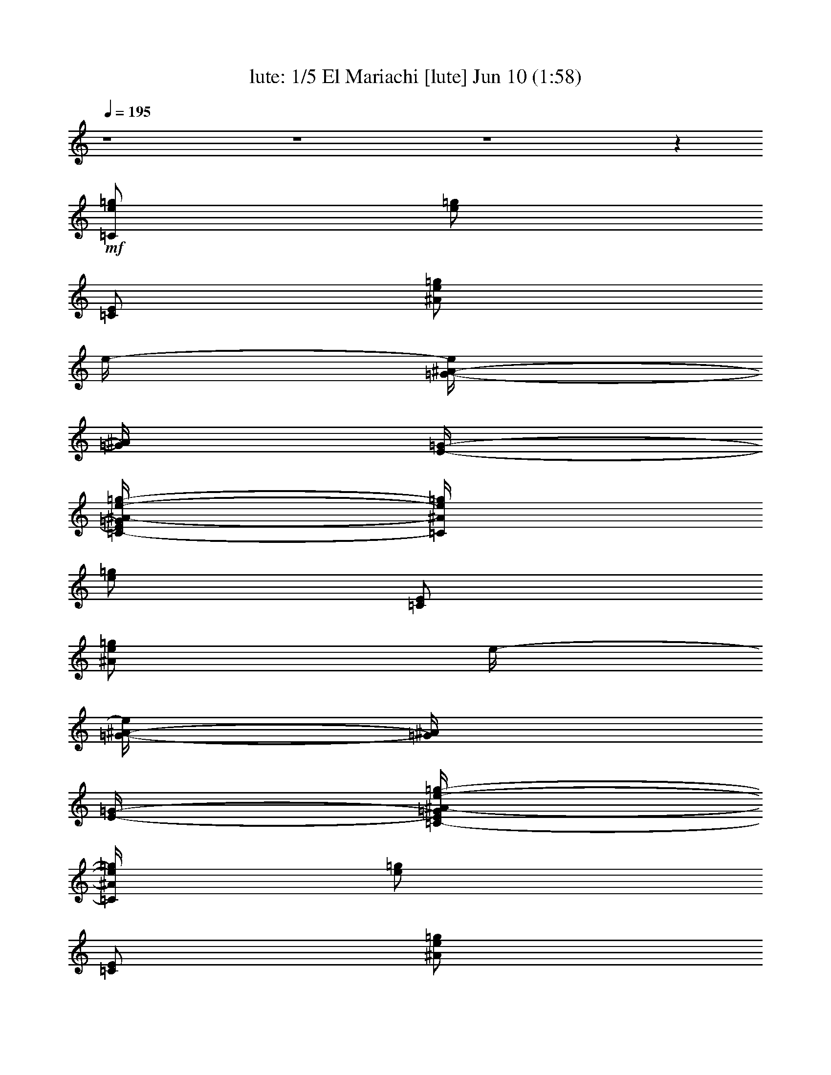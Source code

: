 %  El Mariachi
%  conversion by morganfey
%  http://fefeconv.mirar.org/?filter_user=morganfey&view=all
%  10 Jun 2:40
%  using Firefern's ABC converter
%  
%  Artist: 
%  Mood: unknown
%  
%  Playing multipart files:
%    /play <filename> <part> sync
%  example:
%  pippin does:  /play weargreen 2 sync
%  samwise does: /play weargreen 3 sync
%  pippin does:  /playstart
%  
%  If you want to play a solo piece, skip the sync and it will start without /playstart.
%  
%  
%  Recommended solo or ensemble configurations (instrument/file):
%  quintet: lute/antonio_banderas--el_rey_del_mariachi:1 - harp/antonio_banderas--el_rey_del_mariachi:2 - lute/antonio_banderas--el_rey_del_mariachi:3 - theorbo/antonio_banderas--el_rey_del_mariachi:4 - drums/antonio_banderas--el_rey_del_mariachi:5
%  

X:1
T: lute: 1/5 El Mariachi [lute] Jun 10 (1:58)
Z: Transcribed by Firefern's ABC sequencer
%  Transcribed for Lord of the Rings Online playing
%  Transpose: 0 (0 octaves)
%  Tempo factor: 100%
L: 1/4
K: C
Q: 1/4=195
z4 z4 z4 z
+mf+ [=C/2e/2=g/2]
[e/2=g/2]
[=C/2E/2]
[^A/2e/2=g/2]
e/4-
[=G/4-^A/4-e/4]
[=G/4^A/4]
[E/4-=G/4-]
[=C/4-E/4=G/4^A/4-e/4-=g/4-]
[=C/4^A/4e/4=g/4]
[e/2=g/2]
[=C/2E/2]
[^A/2e/2=g/2]
e/4-
[=G/4-^A/4-e/4]
[=G/4^A/4]
[E/4-=G/4-]
[=C/4-E/4=G/4^A/4-e/4-=g/4-]
[=C/4^A/4e/4=g/4]
[e/2=g/2]
[=C/2E/2]
[^A/2e/2=g/2]
e/4-
[=G/4-^A/4-e/4]
[=G/4^A/4]
[E/4-=G/4-]
[=C/4-E/4=G/4^A/4-e/4-=g/4-]
[=C/4^A/4e/4=g/4]
[e/2=g/2]
[=C/2E/2]
[^A/2e/2=g/2]
[=F,/2-=F/2]
=F,/4-
[=F,/4=F/4-]
[^G,/4-=F/4^G/4-=f/4-]
[^G,/4-^G/4=f/4]
[^G,/2=c/2=f/2]
[=C/2-=F/2]
[=C/2=c/2=f/2]
[=F,/2-=F/2]
=F,/4-
[=F,/4=F/4-]
[^G,/4-=F/4^G/4-=f/4-]
[^G,/4-^G/4=f/4]
[^G,/2=c/2=f/2]
[=C/2-=F/2]
[=C/2=c/2=f/2]
[=F,/2-=F/2]
=F,/4-
[=F,/4=F/4-]
[^G,/4-=F/4^G/4-=f/4-]
[^G,/4-^G/4=f/4]
[^G,/2=c/2=f/2]
[=C/2-=F/2]
[=C/2=c/2=f/2]
[=F,/2-=F/2]
=F,/4-
[=F,/4=F/4-]
[^G,/4-=F/4^G/4-=f/4-]
[^G,/4-^G/4=f/4]
[^G,/2=c/2=f/2]
[=C/2-=F/2]
[=C/2=c/2=f/2]
e/4-
[=G/4-^A/4-e/4]
[=G/4^A/4]
[E/4-=G/4-]
[=C/4-E/4=G/4^A/4-e/4-=g/4-]
[=C/4^A/4e/4=g/4]
[e/2=g/2]
[=C/2E/2]
[^A/2e/2=g/2]
e/4-
[=G/4-^A/4-e/4]
[=G/4^A/4]
[E/4-=G/4-]
[=C/4-E/4=G/4^A/4-e/4-=g/4-]
[=C/4^A/4e/4=g/4]
[e/2=g/2]
[=C/2E/2]
[^A/2e/2=g/2]
e/4-
[=G/4-^A/4-e/4]
[=G/4^A/4]
[E/4-=G/4-]
[=C/4-E/4=G/4^A/4-e/4-=g/4-]
[=C/4^A/4e/4=g/4]
[e/2=g/2]
[=C/2E/2]
[^A/2e/2=g/2]
e/4-
[=G/4-^A/4-e/4]
[=G/4^A/4]
[E/4-=G/4-]
[=C/4-E/4=G/4^A/4-e/4-=g/4-]
[=C/4^A/4e/4=g/4]
[e/2=g/2]
[=C/2E/2]
[^A/2e/2=g/2]
[=F,/2-=F/2]
=F,/4-
[=F,/4=F/4-]
[^G,/4-=F/4^G/4-=f/4-]
[^G,/4-^G/4=f/4]
[^G,/2=c/2=f/2]
[=C/2-=F/2]
[=C/2=c/2=f/2]
[=F,/2-=F/2]
=F,/4-
[=F,/4=F/4-]
[^G,/4-=F/4^G/4-=f/4-]
[^G,/4-^G/4=f/4]
[^G,/2=c/2=f/2]
[=C/2-=F/2]
[=C/2=c/2=f/2]
[=F,/2-=F/2]
=F,/4-
[=F,/4=F/4-]
[^G,/4-=F/4^G/4-=f/4-]
[^G,/4-^G/4=f/4]
[^G,/2=c/2=f/2]
[=C/2-=F/2]
[=C/2=c/2=f/2]
[=F,/2-=F/2]
=F,/4-
[=F,/4=F/4-]
[^G,/4-=F/4^G/4-=f/4-]
[^G,/4-^G/4=f/4]
[^G,/2=c/2=f/2]
[=C/2-=F/2]
[=C/2=c/2=f/2]
e/4-
[=G/4-^A/4-e/4]
[=G/4^A/4]
[E/4-=G/4-]
[=C/4-E/4=G/4^A/4-e/4-=g/4-]
[=C/4^A/4e/4=g/4]
[e/2=g/2]
[=C/2E/2]
[^A/2e/2=g/2]
e/4-
[=G/4-^A/4-e/4]
[=G/4^A/4]
[E/4-=G/4-]
[=C/4-E/4=G/4^A/4-e/4-=g/4-]
[=C/4^A/4e/4=g/4]
[e/2=g/2]
[=C/2E/2]
[^A/2e/2=g/2]
e/4-
[=G/4-^A/4-e/4]
[=G/4^A/4]
[E/4-=G/4-]
[=C/4-E/4=G/4^A/4-e/4-=g/4-]
[=C/4^A/4e/4=g/4]
[e/2=g/2]
[=C/2E/2]
[^A/2e/2=g/2]
e/4-
[=G/4-^A/4-e/4]
[=G/4^A/4]
[E/4-=G/4-]
[=C/4-E/4=G/4^A/4-e/4-=g/4-]
[=C/4^A/4e/4=g/4]
[e/2=g/2]
[=C/2E/2]
[^A/2e/2=g/2]
[=F,/2-=F/2]
=F,/4-
[=F,/4=F/4-]
[^G,/4-=F/4^G/4-=f/4-]
[^G,/4-^G/4=f/4]
[^G,/2=c/2=f/2]
[=C/2-=F/2]
[=C/2=c/2=f/2]
^A,/2-
[^A,/4-^A/4-]
[^A,/4^A/4^c/4-=f/4-]
[^c/4=f/4]
z/4
[^c/2=f/2]
^A,/4-
[^A,/4^A/4-^c/4-=f/4-]
[^A/4^c/4=f/4]
=F,3/4-
[=F,/4=F/4-^G/4-]
[=F/4^G/4=c/4-]
=c/4
z/4
[^G/2=c/2]
=F,/2
[=F/2^G/2=c/2]
=C/2
[E/4-=G/4-]
[E/4=G/4=c/4-]
[=C/4-=c/4]
=C/4
[E/2=c/2]
=C/2
[E/2=G/2=c/2]
=F,/2-
[=F,/4-=F/4-]
[=F,/4=F/4^G/4-=c/4-]
[^G/4=c/4]
z/4
[^G/2=c/2=f/2]
=F,/4-
[=F,/4^G/4-]
[=F/4-^G/4=c/4-]
[=F/4=c/4]
^A,/2-
[^A,/4-^A/4-]
[^A,/4^A/4^c/4-=f/4-]
[^c/4=f/4]
z/4
[^c/2=f/2]
^A,/4-
[^A,/4^A/4-^c/4-=f/4-]
[^A/4^c/4=f/4]
z/4
=F,/2-
[=F,/4-=F/4-^G/4-]
[=F,/4-=F/4^G/4=c/4-]
[=F,/4-=c/4]
=F,/4
[^G/2=c/2]
=F,/2
[=F/2^G/2=c/2]
=C/2
[E/4-=G/4-]
[E/4=G/4=c/4-]
[=C/4-=c/4]
=C/4
[E/2=c/2]
=C/2
[E/2=G/2=c/2]
[=F,/2-=F/2]
=F,/4-
[=F,/4=F/4-]
[^G,/4-=F/4^G/4-=f/4-]
[^G,/4-^G/4=f/4]
[^G,/2=c/2=f/2]
[=C/2-=F/2]
[=C/2=c/2=f/2]
[=F,/2-=F/2]
=F,/4-
[=F,/4=F/4-]
[^G,/4-=F/4^G/4-=f/4-]
[^G,/4-^G/4=f/4]
[^G,/2=c/2=f/2]
[=C/2-=F/2]
[=C/2=c/2=f/2]
[=F,/2-=F/2]
=F,/4-
[=F,/4=F/4-]
[^G,/4-=F/4^G/4-=f/4-]
[^G,/4-^G/4=f/4]
[^G,/2=c/2=f/2]
[=C/2-=F/2]
[=C/2=c/2=f/2]
[=F,/2-=F/2]
=F,/4-
[=F,/4=F/4-]
[^G,/4-=F/4^G/4-=f/4-]
[^G,/4-^G/4=f/4]
[^G,/2=c/2=f/2]
[=C/2-=F/2]
[=C/2=c/2=f/2]
e/4-
[=G/4-^A/4-e/4]
[=G/4^A/4]
[E/4-=G/4-]
[=C/4-E/4=G/4^A/4-e/4-=g/4-]
[=C/4^A/4e/4=g/4]
[e/2=g/2]
[=C/2E/2]
[^A/2e/2=g/2]
e/4-
[=G/4-^A/4-e/4]
[=G/4^A/4]
[E/4-=G/4-]
[=C/4-E/4=G/4^A/4-e/4-=g/4-]
[=C/4^A/4e/4=g/4]
[e/2=g/2]
[=C/2E/2]
[^A/2e/2=g/2]
e/4-
[=G/4-^A/4-e/4]
[=G/4^A/4]
[E/4-=G/4-]
[=C/4-E/4=G/4^A/4-e/4-=g/4-]
[=C/4^A/4e/4=g/4]
[e/2=g/2]
[=C/2E/2]
[^A/2e/2=g/2]
e/4-
[=G/4-^A/4-e/4]
[=G/4^A/4]
[E/4-=G/4-]
[=C/4-E/4=G/4^A/4-e/4-=g/4-]
[=C/4^A/4e/4=g/4]
[e/2=g/2]
[=C/2E/2]
[^A/2e/2=g/2]
[=F,/2-=F/2]
=F,/4-
[=F,/4=F/4-]
[^G,/4-=F/4^G/4-=f/4-]
[^G,/4-^G/4=f/4]
[^G,/2=c/2=f/2]
[=C/2-=F/2]
[=C/2=c/2=f/2]
[=F,/2-=F/2]
=F,/4-
[=F,/4=F/4-]
[^G,/4-=F/4^G/4-=f/4-]
[^G,/4-^G/4=f/4]
[^G,/2=c/2=f/2]
[=C/2-=F/2]
[=C/2=c/2=f/2]
[=F,/2-=F/2]
=F,/4-
[=F,/4=F/4-]
[^G,/4-=F/4^G/4-=f/4-]
[^G,/4-^G/4=f/4]
[^G,/2=c/2=f/2]
[=C/2-=F/2]
[=C/2=c/2=f/2]
[=F,/2-=F/2]
=F,/4-
[=F,/4=F/4-]
[^G,/4-=F/4^G/4-=f/4-]
[^G,/4-^G/4=f/4]
[^G,/2=c/2=f/2]
[=C/2-=F/2]
[=C/2=c/2=f/2]
e/4-
[=G/4-^A/4-e/4]
[=G/4^A/4]
[E/4-=G/4-]
[=C/4-E/4=G/4^A/4-e/4-=g/4-]
[=C/4^A/4e/4=g/4]
[e/2=g/2]
[=C/2E/2]
[^A/2e/2=g/2]
e/4-
[=G/4-^A/4-e/4]
[=G/4^A/4]
[E/4-=G/4-]
[=C/4-E/4=G/4^A/4-e/4-=g/4-]
[=C/4^A/4e/4=g/4]
[e/2=g/2]
[=C/2E/2]
[^A/2e/2=g/2]
e/4-
[=G/4-^A/4-e/4]
[=G/4^A/4]
[E/4-=G/4-]
[=C/4-E/4=G/4^A/4-e/4-=g/4-]
[=C/4^A/4e/4=g/4]
[e/2=g/2]
[=C/2E/2]
[^A/2e/2=g/2]
e/4-
[=G/4-^A/4-e/4]
[=G/4^A/4]
[E/4-=G/4-]
[=C/4-E/4=G/4^A/4-e/4-=g/4-]
[=C/4^A/4e/4=g/4]
[e/2=g/2]
[=C/2E/2]
[^A/2e/2=g/2]
[=F,/2-=F/2]
=F,/4-
[=F,/4=F/4-]
[^G,/4-=F/4^G/4-=f/4-]
[^G,/4-^G/4=f/4]
[^G,/2=c/2=f/2]
[=C/2-=F/2]
[=C/2=c/2=f/2]
[=F,/2-=F/2]
=F,/4-
[=F,/4=F/4-]
[^G,/4-=F/4^G/4-=f/4-]
[^G,/4-^G/4=f/4]
[^G,/2=c/2=f/2]
[=C/2-=F/2]
[=C/2=c/2=f/2]
[=F,/2-=F/2]
=F,/4-
[=F,/4=F/4-]
[^G,/4-=F/4^G/4-=f/4-]
[^G,/4-^G/4=f/4]
[^G,/2=c/2=f/2]
[=C/2-=F/2]
[=C/2=c/2=f/2]
[=F,/2-=F/2]
=F,/4-
[=F,/4=F/4-]
[^G,/4-=F/4^G/4-=f/4-]
[^G,/4-^G/4=f/4]
[^G,/2=c/2=f/2]
[=C/2-=F/2]
[=C/2=c/2=f/2]
e/4-
[=G/4-^A/4-e/4]
[=G/4^A/4]
[E/4-=G/4-]
[=C/4-E/4=G/4^A/4-e/4-=g/4-]
[=C/4^A/4e/4=g/4]
[e/2=g/2]
[=C/2E/2]
[^A/2e/2=g/2]
e/4-
[=G/4-^A/4-e/4]
[=G/4^A/4]
[E/4-=G/4-]
[=C/4-E/4=G/4^A/4-e/4-=g/4-]
[=C/4^A/4e/4=g/4]
[e/2=g/2]
[=C/2E/2]
[^A/2e/2=g/2]
e/4-
[=G/4-^A/4-e/4]
[=G/4^A/4]
[E/4-=G/4-]
[=C/4-E/4=G/4^A/4-e/4-=g/4-]
[=C/4^A/4e/4=g/4]
[e/2=g/2]
[=C/2E/2]
[^A/2e/2=g/2]
e/4-
[=G/4-^A/4-e/4]
[=G/4^A/4]
[E/4-=G/4-]
[=C/4-E/4=G/4^A/4-e/4-=g/4-]
[=C/4^A/4e/4=g/4]
[e/2=g/2]
[=C/2E/2]
[^A/2e/2=g/2]
[=F,/2-=F/2]
=F,/4-
[=F,/4=F/4-]
[^G,/4-=F/4^G/4-=f/4-]
[^G,/4-^G/4=f/4]
[^G,/2=c/2=f/2]
[=C/2-=F/2]
[=C/2=c/2=f/2]
^A,/2-
[^A,/4-^A/4-]
[^A,/4^A/4^c/4-=f/4-]
[^c/4=f/4]
z/4
[^c/2=f/2]
^A,/4-
[^A,/4^A/4-^c/4-=f/4-]
[^A/4^c/4=f/4]
=F,3/4-
[=F,/4=F/4-^G/4-]
[=F/4^G/4=c/4-]
=c/4
z/4
[^G/2=c/2]
=F,/2
[=F/2^G/2=c/2]
=C/2
[E/4-=G/4-]
[E/4=G/4=c/4-]
[=C/4-=c/4]
=C/4
[E/2=c/2]
=C/2
[E/2=G/2=c/2]
=F,/2-
[=F,/4-=F/4-]
[=F,/4=F/4^G/4-=c/4-]
[^G/4=c/4]
z/4
[^G/2=c/2=f/2]
=F,/4-
[=F,/4^G/4-]
[=F/4-^G/4=c/4-]
[=F/4=c/4]
^A,/2-
[^A,/4-^A/4-]
[^A,/4^A/4^c/4-=f/4-]
[^c/4=f/4]
z/4
[^c/2=f/2]
^A,/4-
[^A,/4^A/4-^c/4-=f/4-]
[^A/4^c/4=f/4]
z/4
=F,/2-
[=F,/4-=F/4-^G/4-]
[=F,/4-=F/4^G/4=c/4-]
[=F,/4-=c/4]
=F,/4
[^G/2=c/2]
=F,/2
[=F/2^G/2=c/2]
=C/2
[E/4-=G/4-]
[E/4=G/4=c/4-]
[=C/4-=c/4]
=C/4
[E/2=c/2]
=C/2
[E/2=G/2=c/2]
z4 z4 z4 z
[^G,/2-=f/2]
[^G,/2=c/2=f/2]
[=C/2-=F/2]
[=C/2=c/2=f/2]
[=F,/2-=F/2]
=F,/4-
[=F,/4=F/4-]
[^G,/4-=F/4^G/4-=f/4-]
[^G,/4-^G/4=f/4]
[^G,/2=c/2=f/2]
[=C/2-=F/2]
[=C/2=c/2=f/2]
e/4-
[=G/4-^A/4-e/4]
[=G/4^A/4]
[E/4-=G/4-]
[=C/4-E/4=G/4^A/4-e/4-=g/4-]
[=C/4^A/4e/4=g/4]
[e/2=g/2]
[=C/2E/2]
[^A/2e/2=g/2]
e/4-
[=G/4-^A/4-e/4]
[=G/4^A/4]
[E/4-=G/4-]
[=C/4-E/4=G/4^A/4-e/4-=g/4-]
[=C/4^A/4e/4=g/4]
[e/2=g/2]
[=C/2E/2]
[^A/2e/2=g/2]
[=F,/2-=F/2]
=F,/4-
[=F,/4=F/4-]
[^G,/4-=F/4^G/4-=f/4-]
[^G,/4-^G/4=f/4]
[^G,/2=c/2=f/2]
[=C/2-=F/2]
[=C/2=c/2=f/2]
[=F,/2-=F/2]
=F,/4-
[=F,/4=F/4-]
[^G,/4-=F/4^G/4-=f/4-]
[^G,/4-^G/4=f/4]
[^G,/2=c/2=f/2]
[=C/2-=F/2]
[=C/2=c/2=f/2]
e/4-
[=G/4-^A/4-e/4]
[=G/4^A/4]
[E/4-=G/4-]
[=C/4-E/4=G/4^A/4-e/4-=g/4-]
[=C/4^A/4e/4=g/4]
[e/2=g/2]
[=C/2E/2]
[^A/2e/2=g/2]
e/4-
[=G/4-^A/4-e/4]
[=G/4^A/4]
[E/4-=G/4-]
[=C/4-E/4=G/4^A/4-e/4-=g/4-]
[=C/4^A/4e/4=g/4]
[e/2=g/2]
[=C/2E/2]
[^A/2e/2=g/2]
[=F,/2-=F/2]
=F,/4-
[=F,/4=F/4-]
[^G,/4-=F/4^G/4-=f/4-]
[^G,/4-^G/4=f/4]
[^G,/2=c/2=f/2]
[=C/2-=F/2]
[=C/2=c/2=f/2]
[=F,/2-=F/2]
=F,/4-
[=F,/4=F/4-]
[^G,/4-=F/4^G/4-=f/4-]
[^G,/4-^G/4=f/4]
[^G,/2=c/2=f/2]
[=C/2-=F/2]
[=C/2=c/2=f/2]
e/4-
[=G/4-^A/4-e/4]
[=G/4^A/4]
[E/4-=G/4-]
[=C/4-E/4=G/4^A/4-e/4-=g/4-]
[=C/4^A/4e/4=g/4]
[e/2=g/2]
[=C/2E/2]
[^A/2e/2=g/2]
e/4-
[=G/4-^A/4-e/4]
[=G/4^A/4]
[E/4-=G/4-]
[=C/4-E/4=G/4^A/4-e/4-=g/4-]
[=C/4^A/4e/4=g/4]
[e/2=g/2]
[=C/2E/2]
[^A/2e/2=g/2]
[=F,/2-=F/2]
=F,/4-
[=F,/4=F/4-]
[^G,/4-=F/4^G/4-=f/4-]
[^G,/4-^G/4=f/4]
[^G,/2=c/2=f/2]
[=C/2-=F/2]
[=C/2=c/2=f/2]
[=F,/2-=F/2]
=F,/4-
[=F,/4=F/4-]
[^G,/4-=F/4^G/4-=f/4-]
[^G,/4-^G/4=f/4]
[^G,/2=c/2=f/2]
[=C/2-=F/2]
[=C/2=c/2=f/2]
e/4-
[=G/4-^A/4-e/4]
[=G/4^A/4]
[E/4-=G/4-]
[=C/4-E/4=G/4^A/4-e/4-=g/4-]
[=C/4^A/4e/4=g/4]
[e/2=g/2]
[=C/2E/2]
[^A/2e/2=g/2]
e/4-
[=G/4-^A/4-e/4]
[=G/4^A/4]
[E/4-=G/4-]
[=C/4-E/4=G/4^A/4-e/4-=g/4-]
[=C/4^A/4e/4=g/4]
[e/2=g/2]
[=C/2E/2]
[^A/2e/2=g/2]
[=F,/2-=F/2]
=F,/4-
[=F,/4=F/4-]
[^G,/4-=F/4^G/4-=f/4-]
[^G,/4-^G/4=f/4]
[^G,/2=c/2=f/2]
[=C/2-=F/2]
[=C/2=c/2=f/2]
[=F,/2-=F/2]
=F,/4-
[=F,/4=F/4-]
[^G,/4-=F/4^G/4-=f/4-]
[^G,/4-^G/4=f/4]
[^G,/2=c/2=f/2]
[=C/2-=F/2]
[=C/2=c/2=f/2]
e/4-
[=G/4-^A/4-e/4]
[=G/4^A/4]
[E/4-=G/4-]
[=C/4-E/4=G/4^A/4-e/4-=g/4-]
[=C/4^A/4e/4=g/4]
[e/2=g/2]
[=C/2E/2]
[^A/2e/2=g/2]
e/4-
[=G/4-^A/4-e/4]
[=G/4^A/4]
[E/4-=G/4-]
[=C/4-E/4=G/4^A/4-e/4-=g/4-]
[=C/4^A/4e/4=g/4]
[e/2=g/2]
[=C/2E/2]
[^A/2e/2=g/2]
z4 z4 z4 z4 z4 z4 z4
[^G,/2-=f/2]
[^G,/2=c/2=f/2]
[=C/2-=F/2]
[=C/2=c/2=f/2]
[=F,/2-=F/2]
=F,/4-
[=F,/4=F/4-]
[^G,/4-=F/4^G/4-=f/4-]
[^G,/4-^G/4=f/4]
[^G,/2=c/2=f/2]
[=C/2-=F/2]
[=C/2=c/2=f/2]
[=F,/2-=F/2]
=F,/4-
[=F,/4=F/4-]
[^G,/4-=F/4^G/4-=f/4-]
[^G,/4-^G/4=f/4]
[^G,/2=c/2=f/2]
[=C/2-=F/2]
[=C/2=c/2=f/2]
[=F,/2-=F/2]
=F,/4-
[=F,/4=F/4-]
[^G,/4-=F/4^G/4-=f/4-]
[^G,/4-^G/4=f/4]
[^G,/2=c/2=f/2]
[=C/2-=F/2]
[=C/2=c/2=f/2]
e/4-
[=G/4-^A/4-e/4]
[=G/4^A/4]
[E/4-=G/4-]
[=C/4-E/4=G/4^A/4-e/4-=g/4-]
[=C/4^A/4e/4=g/4]
[e/2=g/2]
[=C/2E/2]
[^A/2e/2=g/2]
e/4-
[=G/4-^A/4-e/4]
[=G/4^A/4]
[E/4-=G/4-]
[=C/4-E/4=G/4^A/4-e/4-=g/4-]
[=C/4^A/4e/4=g/4]
[e/2=g/2]
[=C/2E/2]
[^A/2e/2=g/2]
e/4-
[=G/4-^A/4-e/4]
[=G/4^A/4]
[E/4-=G/4-]
[=C/4-E/4=G/4^A/4-e/4-=g/4-]
[=C/4^A/4e/4=g/4]
[e/2=g/2]
[=C/2E/2]
[^A/2e/2=g/2]
e/4-
[=G/4-^A/4-e/4]
[=G/4^A/4]
[E/4-=G/4-]
[=C/4-E/4=G/4^A/4-e/4-=g/4-]
[=C/4^A/4e/4=g/4]
[e/2=g/2]
[=C/2E/2]
[^A/2e/2=g/2]
[=F,/2-=F/2]
=F,/4-
[=F,/4=F/4-]
[^G,/4-=F/4^G/4-=f/4-]
[^G,/4-^G/4=f/4]
[^G,/2=c/2=f/2]
[=C/2-=F/2]
[=C/2=c/2=f/2]
^A,/2-
[^A,/4-^A/4-]
[^A,/4^A/4^c/4-=f/4-]
[^c/4=f/4]
z/4
[^c/2=f/2]
^A,/4-
[^A,/4^A/4-^c/4-=f/4-]
[^A/4^c/4=f/4]
=F,3/4-
[=F,/4=F/4-^G/4-]
[=F/4^G/4=c/4-]
=c/4
z/4
[^G/2=c/2]
=F,/2
[=F/2^G/2=c/2]
=C/2
[E/4-=G/4-]
[E/4=G/4=c/4-]
[=C/4-=c/4]
=C/4
[E/2=c/2]
=C/2
[E/2=G/2=c/2]
=F,/2-
[=F,/4-=F/4-]
[=F,/4=F/4^G/4-=c/4-]
[^G/4=c/4]
z/4
[^G/2=c/2=f/2]
=F,/4-
[=F,/4^G/4-]
[=F/4-^G/4=c/4-]
[=F/4=c/4]
^A,/2-
[^A,/4-^A/4-]
[^A,/4^A/4^c/4-=f/4-]
[^c/4=f/4]
z/4
[^c/2=f/2]
^A,/4-
[^A,/4^A/4-^c/4-=f/4-]
[^A/4^c/4=f/4]
=F,3/4-
[=F,/4=F/4-^G/4-]
[=F/4^G/4=c/4-]
=c/4
z/4
[^G/2=c/2]
=F,/2
[=F/2^G/2=c/2]
=C/2
[E/4-=G/4-]
[E/4=G/4=c/4-]
[=C/4-=c/4]
=C/4
[E/2=c/2]
=C/2
[E/2=G/2=c/2]
=F,/2-
[=F,/4-=F/4-]
[=F,/4=F/4^G/4-=c/4-]
[^G/4=c/4]
z/4
[^G/2=c/2=f/2]
=F,/4-
[=F,/4^G/4-]
[=F/4-^G/4=c/4-]
[=F/4=c/4]
^A,/2-
[^A,/4-^A/4-]
[^A,/4^A/4^c/4-=f/4-]
[^c/4=f/4]
z/4
[^c/2=f/2]
^A,/4-
[^A,/4^A/4-^c/4-=f/4-]
[^A/4^c/4=f/4]
=F,3/4-
[=F,/4=F/4-^G/4-]
[=F/4^G/4=c/4-]
=c/4
z/4
[^G/2=c/2]
=F,/2
[=F/2^G/2=c/2]
=C/2
[E/4-=G/4-]
[E/4=G/4=c/4-]
[=C/4-=c/4]
=C/4
[E/2=c/2]
=C/2
[E/2=G/2=c/2]
=F,/2-
[=F,/4-=F/4-]
[=F,/4=F/4^G/4-=c/4-]
[^G/4=c/4]
z/4
[^G/2=c/2=f/2]
=F,/4-
[=F,/4^G/4-]
[=F/4-^G/4=c/4-]
[=F/4=c/4]
^A,/2-
[^A,/4-^A/4-]
[^A,/4^A/4^c/4-=f/4-]
[^c/4=f/4]
z/4
[^c/2=f/2]
^A,/4-
[^A,/4^A/4-^c/4-=f/4-]
[^A/4^c/4=f/4]
z/4
=F,/2-
[=F,/4-=F/4-^G/4-]
[=F,/4-=F/4^G/4=c/4-]
[=F,/4-=c/4]
=F,/4
[^G/2=c/2]
=F,/2
[=F/2^G/2=c/2]
=C/2
[E/4-=G/4-]
[E/4=G/4=c/4-]
[=C/4-=c/4]
=C/4
[E/2=c/2]
=C/2
[E/2=G/2=c/2]
[=F,/2-=F/2]
=F,/4-
[=F,/4=F/4-]
[^G,/4-=F/4^G/4-=f/4-]
[^G,/4-^G/4=f/4]
[^G,/2=c/2=f/2]
[=C/2-=F/2]
[=C/2=c/2=f/2]
[=F,/2-=F/2]
=F,/4-
[=F,/4=F/4-]
[^G,/4-=F/4^G/4-=f/4-]
[^G,/4-^G/4=f/4]
[^G,/2=c/2=f/2]
[=C/2-=F/2]
[=C/2=c/2=f/2]
[=F,/2-=F/2]
=F,/4-
[=F,/4=F/4-]
[^G,/4-=F/4^G/4-=f/4-]
[^G,/4-^G/4=f/4]
[^G,/2=c/2=f/2]
[=C/2-=F/2]
[=C/2=c/2=f/2]
[=F,/2-=F/2]
=F,/4-
[=F,/4=F/4-]
[^G,/4-=F/4^G/4-=f/4-]
[^G,/4-^G/4=f/4]
[^G,/2=c/2=f/2]
[=C/2-=F/2]
[=C/2=c/2=f/2]
[=F,/2-=F/2]
=F,/4-
[=F,/4=F/4-]
[^G,/4-=F/4^G/4-=f/4-]
[^G,/4-^G/4=f/4]
[^G,/2=c/2=f/2]
[=C/2-=F/2]
[=C/2=c/2=f/2]
[=F,/2-=F/2]
=F,/4-
[=F,/4=F/4-]
[^G,/4-=F/4^G/4-=f/4-]
[^G,/4-^G/4=f/4]
[^G,/2=c/2=f/2]
[=C/2-=F/2]
[=C/2=c/2=f/2]


X:2
T: harp: 2/5 El Mariachi [harp] Jun 10 (1:58)
Z: Transcribed by Firefern's ABC sequencer
%  Transcribed for Lord of the Rings Online playing
%  Transpose: 0 (0 octaves)
%  Tempo factor: 100%
L: 1/4
K: C
Q: 1/4=195
z3/2
+ff+ =C/2
=F/4
z/4
^G/4
z/4
[^G/4=c/4]
z/4
[^G/4=c/4]
z3/4
[^G/4=c/4]
z3/4
[^G/4=c/4]
z/4
[^A/4^c/4]
z/4
[^G/2=c/2]
z/2
[^G/4=c/4-]
=c/4
z/2
[=F/4-^G/4]
=F/4
[^A/4^c/4]
z/4
[^G/4-=c/4]
^G/4
z/2
[^G/2=c/2]
z/2
[=F/2^G/2]
[=G5/4^A5/4-]
^A/4
=C/2
E/2
=G/4
z/4
[E/4=G/4^A/4]
z/4
[E/4=G/4^A/4]
z3/4
[E/4=G/4^A/4]
z/4
[E/4=G/4-^A/4]
=G/4
z/2
[E/4=G/4=c/4]
z/4
[E/4=G/4^A/4-]
^A/4
z/2
[E/4=G/4^A/4]
z/4
[E/4=G/4^A/4]
z3/4
[E/4=G/4=c/4]
z/4
[E/4=G/4-^A/4-]
[=G/4^A/4]
z/2
[E/2=G/2^A/2]
z/2
[E/2=G/2]
[=F5/2^G5/2-]
^G/4
z4 z4 z4 z4 z4 z4 z4 z4 z4 z4 z4 z4 z4 z4 z4 z4 z4 z11/4
=C/2
=F/4
z/4
^G/4
z/4
[^G/4=c/4]
z/4
[^G/4=c/4]
z3/4
[^G/4=c/4]
z3/4
[^G/4=c/4]
z/4
[^A/4^c/4]
z/4
[^G/2=c/2]
z/2
[^G/4=c/4-]
=c/4
z/2
[=F/4-^G/4]
=F/4
[^A/4^c/4]
z/4
[^G/4-=c/4]
^G/4
z/2
[^G/2=c/2]
z/2
[=F/2^G/2]
[=G5/4^A5/4-]
^A/4
=C/2
E/2
=G/4
z/4
[E/4=G/4^A/4]
z/4
[E/4=G/4^A/4]
z3/4
[E/4=G/4^A/4]
z/4
[E/4=G/4-^A/4]
=G/4
z/2
[E/4=G/4=c/4]
z/4
[E/4=G/4^A/4-]
^A/4
z/2
[E/4=G/4^A/4]
z/4
[E/4=G/4^A/4]
z3/4
[E/4=G/4=c/4]
z/4
[E/4=G/4-^A/4-]
[=G/4^A/4]
z/2
[E/2=G/2^A/2]
z/2
[E/2=G/2]
[=F5/2^G5/2-]
^G/4
z4 z4 z4 z4 z4 z4 z4 z4 z4 z4 z4 z4 z4 z4 z4 z4 z4 z9/4
=c/2
z/2
^G/2
=c/2
=f/2
=c/2
^G/2
=c/2
=C/2
=c/2
e/2
=c/2
=G/2
=c/2
=C/2
=c/2
e/2
=c/2
=G/2
=c/2
=F/2
=c/2
=f/2
=c/2
^G/2
=c/2
=F/2
=c/2
=f/2
=c/2
^G/2
=c/2
=C/2
=c/2
e/2
=c/2
=G/2
=c/2
=C3/4
z/4
e/4
z3/4
=c3/4
z3/4
=F-
[=F/4=f/4]
z5/4
=c
=f/4
z3/4
=c3/4
z/4
=f/4
z3/4
=c/4
z/4
=f/4
z/4
^d/4
z/4
=c/4
z/4
^d/4
z/4
^c/4
z/4
^A/4
z/4
^c/4
z/4
=c/4
z/4
^G/4
z/4
=c/4
z/4
^A/4
z/4
=G/4
z/4
^A/4
z/4
^G/4
z/4
=F/4
z/4
^G/4
z/4
=G/4
z/4
E/4
z/4
=G/4
z/4
=F/4
z/4
=C/4
z/4
=F/4
z/4
E/4
z/4
=C/4
z/4
+f+ =F/4
^G/4
=G/4
=F/4
E/4
=C/4
^G,/4
=G,/4
=F,/4
E,/4
=F,/4
=G,/4
^G,/4
^A,/4
=C/4
=F/4
=C/4
^G,/4
=C/4
^G,/4
=G,/4
=F,/4
=C,15/4
z/4
+ff+ =C/2
z/2
=C/2
z/2
E/4
z/4
=F/2
z/2
=G2
z/2
=C/4
z3/4
=C3/4
z/4
=F/4
z/4
=G/4
z3/4
^G5/2
=C/2
z/2
=C/2
z/2
E/4
z/4
=F/2
z/2
=G/2-
[=C/2=G/2-]
=G/2-
[=G/4-^G/4=c/4]
=G/4
[=G/4^A/4]
z3/4
[=F/4^G/4]
z3/4
[E/4=G/4]
z/4
[=C11/4=F11/4]


X:3
T: lute: 3/5 El Mariachi [clarinet] Jun 10 (1:58)
Z: Transcribed by Firefern's ABC sequencer
%  Transcribed for Lord of the Rings Online playing
%  Transpose: 0 (0 octaves)
%  Tempo factor: 100%
L: 1/4
K: C
Q: 1/4=195
z4 z4 z4 z4 z4 z4 z2
+fff+ =F/2
^G/4
z/4
=c/4
z/4
=c/2
z/2
=c/4
z/4
=c/2
z/2
^c/4
z/4
=c/2
z/2
=c/2
z/2
^G/4
z/4
^c/2
z/4
=c/4
z/2
=c/2
z/2
^G/2
^A
z
E/2-
[E/4=G/4-]
=G/4
^A/4
z/4
^A/4
z3/4
^A/4
z/4
^A/2
z/2
=c/4
z/4
^A/2
z/2
^A/4
z3/4
=G/4
z/4
=c/4
z/4
^A/4
z3/4
^A/2
z/4
=G/4
z/4
^G7/4
z/2
=F/4
z/4
^G/4
z/4
=c/4
z/4
=c/4
z/2
=c/4
z/2
=c/2
z/2
^c/4
z/4
=c/4
z3/4
=c/2
z/2
^G/4
z/4
^c/4
z/4
=c/4
z3/4
=c/2
z/4
^G/4
z/2
^A3/4
z5/4
E/2
=G/4
z/4
^A/4
z/4
^A/4
z/2
^A/2
z/4
^A/2
z/4
=c/2
z/4
^A/4
z/2
^A/2
z/2
=G/2
=c/2
z/4
^A/4
z3/4
^A/4
z/2
=G/4
z/2
^G7/4
z5/4
=f
=g3/4
=f/2
z/2
=f
z/4
=c/2
z3/2
^A3/4
z/4
^G3/4
=G3/4
z/2
=F3/2
z5/4
=f
z/4
=g3/4
z/4
=f/2
z/4
=f
z/4
=c/2
z3/4
=c/2
z/4
^A3/4
z/4
^G3/4
z/4
=G3/4
z/4
=F5/4
z4 z4 z4 z4 z4 z4 z3/4
=F/2
^G/4
z/4
=c/4
z/4
=c/2
z/2
=c/4
z/4
=c/2
z/4
^c/2
z/4
=c/4
z3/4
=c/2
z/4
^G/4
z/2
^c/4
z/4
=c/4
z3/4
=c/2
z/2
^G/4
z/4
^A5/4
z3/4
E/2
=G/4
z/4
^A/4
z/4
^A/4
z3/4
^A/4
z/4
^A/4
z3/4
=c/4
z/4
^A/4
z3/4
^A/2
z/2
=G/4
z/4
=c/4
z/4
^A/4
z3/4
^A/4
z/2
=G/4
z/4
^G3/2
z3/4
=F/4
z/4
^G/4
z/4
=c/4
z/4
=c/4
z3/4
=c/4
z/4
=c/2
z/2
^c/4
z/4
=c/4
z3/4
=c/2
z/4
^G/2
z/4
^c/4
z/4
=c/4
z3/4
=c/2
z/2
^G/4
z/4
^A5/4
z3/4
E/2
=G/4
z/4
^A/4
z/4
^A/2
z/2
^A/4
z/4
^A/2
z/4
=c/2
z/4
^A/4
z3/4
^A/2
z/4
=G/2
z/4
=c/4
z/4
^A/4
z3/4
^A/2
z/4
=G/4
z/4
^G2
z5/4
=f3/4
z/4
=g3/4
=f3/4
z/4
=f
=c
z
^A3/4
z/2
^G/2
z/4
=G/2
z/2
=F5/4
z7/4
=f3/4
z/4
=g3/4
z/4
=f3/4
z/2
=f/2
z/2
=c3/4
z/4
=c/2
z/4
^A
z/4
^G3/4
z/4
=G/2
z/4
=F5/4
z4 z4 z4 z4 z4 z4 z4 z4 z4 z4 z4 z4 z4 z4 z4 z4 z4 z4 z4
=F/4
z/4
^G/4
z/4
=c/4
z/4
=c/4
z/2
=c/4
z/2
=c/4
z/2
^c/2
z/4
=c/4
z3/4
=c/2
z/4
=F/4
z/2
^c/2
=c/2
z/2
=c/2
z/2
^G/4
z/4
^A3/2
z/2
E/2
=G/4
z/4
^A/4
z/4
^A/2
z/2
^A/4
z/4
^A/2
z/2
=c/4
z/4
^A/4
z3/4
^A/2
z/4
=G/4
z/2
=c/4
z/4
^A/4
z3/4
^A/2
z/4
=G/4
z/2
^G5/4
z3/4
=F/4
z/4
^G/4
z/4
=c/4
z/4
=c/2
z/2
=c/2
z/4
=c/2
z/4
^c/4
z/4
=c/4
z3/4
=c/2
z/4
=F/4
z/4
^c/2
z/4
=c/2
z/2
=c/2
z/2
^G/4
z/4
^A5/4
z3/4
E/2
=G/4
z/4
^A/4
z/4
^A/4
z/2
^A/4
z/2
^A/2
z/2
=c/2
^A/2
z/2
^A/2
z/4
=G/4
z/2
=c/2
^A/4
z/2
^A3/4
z/4
=G/2
z/4
^G2
z
=f3/4
z/4
=g3/4
=f3/4
z/4
=f
=c5/4
z3/4
^A
^G3/4
z/4
=G3/4
z/4
=F5/4
z7/4
=f3/4
z/4
=g
=f/2
z/2
=f3/4
z/4
=c
z/4
^A/2
z/2
^A3/4
z/4
^G3/4
=G
=F3/2
z3/2
=f
z/4
=g3/4
=f3/4
z/4
=f3/4
z/4
=c
z5/4
^A3/4
z/4
^G3/4
=G3/4
z/4
=F5/4
z2
=f3/4
z/4
=g3/4
z/4
=f/2
z/4
=f3/4
z/2
=c/2
z/4
=c3/4
z/4
e3/4
z/2
e3/4
z/4
e3/4
z/4
=f16
=f2


X:4
T: theorbo: 4/5 El Mariachi [theorbo] Jun 10 (1:58)
Z: Transcribed by Firefern's ABC sequencer
%  Transcribed for Lord of the Rings Online playing
%  Transpose: 0 (0 octaves)
%  Tempo factor: 100%
L: 1/4
K: C
Q: 1/4=195
z4 z4 z4 z
+f+ =C
=C
z
=C
=C
z
=C
=C
z
=C
=C
=F,
^G,
=C
=F,
^G,
=C
=F,
^G,
=C
=F,
^G,
=C
z
=C
=C
z
=C
=C
z
=C
=C
z
=C
=C
=F,
^G,
=C
=F,
^G,
=C
=F,
^G,
=C
=F,
^G,
=C
z
=C
=C
z
=C
=C
z
=C
=C
z
=C
=C
=F,
^G,
=C
z
^A,
=F
z
=F,
=C
z
=C
=C
=F,
^G,
=C
z
^A,
^A,
z
=F,
=F,
z
=C
=C
z
=F,
=F,
z
=F,
=F,
=F,
^G,
=C
=F,
^G,
=C
z
=C
=C
z
=C
=C
z
=C
=C
z
=C
=C
=F,
^G,
=C
=F,
^G,
=C
=F,
^G,
=C
=F,
^G,
=C
z
=C
=C
z
=C
=C
z
=C
=C
z
=C
=G
=F,
^G,
=C
=F,
^G,
=C
=F,
^G,
=C
=F,
^G,
=C
z
=C
=C
z
=C
=C
z
=C
=C
z
=C
=G
=F,
^G,
=C
z
^A,
^A,
z
=F,
=F,
z
=C
=C
z
=F,
=F,
z
^A,
^A,
z
=F,
=F,
z
=C
=C
=F,12
z
=F,
=F,
z
=F,
=F,
z
=C
=C
z
=C
=C
z
=F,
=F,
z
=F,
=F,
z
=C
=C
z
=C
=C
z
=F,
=F,
z
=F,
=F,
z
=C
=C
z
=C
=C
z
=F,
=F,
z
=F,
=F,
z
=C
=C
z
=C
=C
z
=F,
=F,
z
=F,
=F,
z
=C
=C
z
=C
=C
=F,3
z4 z4 z4 z4 z4 z4 z
=F,
=F,
=F,
^G,
=C
=F,
^G,
=C
=F,
^G,
=C
=C
E
=G
=C
E
=G
=C
E
=G
=C
E
=G
=F,
^G,
=C
z
^A,
^A,
z
=F,
=F,
z
=C
=C
z
=F,
=F,
z
^A,
^A,
z
=F,
=F,
z
=C
=C
z
=F,
=F,
z
^A,
^A,
z
=F,
=F,
z
=C
=C
z
=F,
=F,
z
^A,
^A,
z
=F,
=F,
z
=C
=C
=F,
^G,
=C
=F,
^G,
=C
=F,
^G,
=C
=F,
^G,
=C
=F,
^G,
=C
=F,
^G,
=C
=F,


X:5
T: drums: 5/5 El Mariachi [drums] Jun 10 (1:58)
Z: Transcribed by Firefern's ABC sequencer
%  Transcribed for Lord of the Rings Online playing
%  Transpose: 0 (0 octaves)
%  Tempo factor: 100%
L: 1/4
K: C
Q: 1/4=195
z4 z4 z4 z
+ff+ [^c/4^c/4^A/4B/4=A/4]
z/4
+mf+ =D,/4
z/4
+ff+ [^c/4^c/4B/4=A/4]
z3/4
+mf+ [^c/4B/4=D,/4]
z3/4
+ff+ [^c/4^A/4B/4]
z/4
+mf+ [^c/4=D,/4]
z/4
+ff+ [^c/4B/4]
z3/4
+mf+ [^c/4B/4=D,/4]
z3/4
+ff+ [^c/4^A/4B/4]
z/4
+mf+ [^c/4=D,/4]
z/4
+ff+ [^c/4B/4]
z3/4
+mf+ [^c/4B/4=D,/4]
z3/4
+ff+ [^c/4^A/4B/4]
z/4
+mf+ [^c/4=D,/4]
z/4
+ff+ [^c/4B/4]
z3/4
+mf+ [^c/4B/4=D,/4]
z3/4
+ff+ [^c/4^A/4B/4]
z/4
+mf+ [^c/4=D,/4]
z/4
+ff+ [^c/4B/4]
z3/4
+f+ [^c/4B/4=A/4=D,/4]
z3/4
+ff+ [^c/4^A/4B/4]
z/4
+mf+ [^c/4=D,/4]
z/4
+ff+ [^c/4B/4]
z3/4
+mf+ [^c/4B/4=D,/4]
z3/4
+ff+ [^c/4^A/4B/4]
z/4
+mf+ [^c/4=D,/4]
z/4
+ff+ [^c/4B/4]
z3/4
+mf+ [^c/4B/4=D,/4]
z3/4
+ff+ [^c/4^A/4B/4]
z/4
+mf+ [^c/4=D,/4]
z/4
+ff+ [^c/4B/4]
z3/4
+mf+ [^c/4B/4=D,/4]
z3/4
+ff+ [^c/4^A/4B/4]
z/4
+mf+ [^c/4=D,/4]
z/4
+ff+ [^c/4B/4]
z3/4
+mf+ [^c/4B/4=D,/4]
z3/4
+ff+ [^c/4^A/4B/4]
z/4
+mf+ [^c/4=D,/4]
z/4
+ff+ [^c/4B/4]
z3/4
+mf+ [^c/4B/4=D,/4]
z3/4
+ff+ [^c/4^A/4B/4]
z/4
+mf+ [^c/4=D,/4]
z/4
+ff+ [^c/4B/4]
z3/4
+mf+ [^c/4B/4=D,/4]
z3/4
+ff+ [^c/4^A/4B/4]
z/4
+mf+ [^c/4=D,/4]
z/4
+ff+ [^c/4B/4]
z3/4
+mf+ [^c/4B/4=D,/4]
z3/4
+ff+ [^c/4^A/4B/4]
z/4
+mf+ [^c/4=D,/4]
z/4
+ff+ [^c/4B/4]
z3/4
+mf+ [^c/4B/4=D,/4]
z3/4
+ff+ [^c/4^A/4B/4]
z/4
+mf+ [^c/4=D,/4]
z/4
+ff+ [^c/4B/4]
z3/4
+mf+ [^c/4B/4=D,/4]
z3/4
+ff+ [^c/4^A/4B/4]
z/4
+mf+ [^c/4=D,/4]
z/4
+ff+ [^c/4B/4]
z3/4
+mf+ [^c/4B/4=D,/4]
z3/4
+ff+ [^c/4^A/4B/4]
z/4
+mf+ [^c/4=D,/4]
z/4
+ff+ [^c/4B/4]
z3/4
+mf+ [^c/4B/4=D,/4]
z3/4
+ff+ [^c/4^A/4B/4=G,/4]
z/4
+mf+ [^c/4=D,/4]
z/4
+ff+ [^c/4B/4]
z/4
=G,/4
z/4
+mf+ [^c/4B/4=D,/4]
z3/4
+ff+ [^c/4^A/4B/4]
z/4
+mf+ [^c/4=D,/4]
z/4
+ff+ [^c/4B/4]
z3/4
+mf+ [^c/4B/4=D,/4]
z3/4
+ff+ [^c/4^A/4B/4]
z/4
+mf+ [^c/4=D,/4]
z/4
+ff+ [^c/4B/4]
z3/4
+mf+ [^c/4B/4=D,/4]
z3/4
+ff+ [^c/4^A/4B/4]
z/4
+mf+ [^c/4=D,/4]
z/4
+ff+ [^c/4B/4]
z3/4
+mf+ [^c/4B/4=D,/4]
z3/4
+ff+ [^c/4^A/4B/4]
z/4
+mf+ [^c/4=D,/4]
z/4
+ff+ [^c/4B/4]
z3/4
[^c/4B/4=A/4=D,/4]
z3/4
[^c/4^A/4B/4]
z/4
+mf+ [^c/4=D,/4]
z/4
+ff+ [^c/4B/4]
z3/4
+mf+ [^c/4B/4=D,/4]
z3/4
+ff+ [^c/4^A/4B/4]
z/4
+mf+ [^c/4=D,/4]
z/4
+ff+ [^c/4B/4]
z3/4
+mf+ [^c/4B/4=D,/4]
z3/4
+ff+ [^c/4^A/4B/4]
z/4
+mf+ [^c/4=D,/4]
z/4
+ff+ [^c/4B/4]
z3/4
+mf+ [^c/4B/4=D,/4]
z3/4
+ff+ [^c/4^A/4B/4]
z/4
+mf+ [^c/4=D,/4]
z/4
+ff+ [^c/4B/4]
z3/4
+mf+ [^c/4B/4=D,/4]
z3/4
+ff+ [^c/4^A/4B/4]
z/4
+mf+ [^c/4=D,/4]
z/4
+ff+ [^c/4B/4]
z3/4
+mf+ [^c/4B/4=D,/4]
z3/4
+ff+ [^c/4^A/4B/4]
z/4
+mf+ [^c/4=D,/4]
z/4
+ff+ [^c/4B/4]
z3/4
+mf+ [^c/4B/4=D,/4]
z3/4
+ff+ [^c/4^A/4B/4]
z/4
+mf+ [^c/4=D,/4]
z/4
+ff+ [^c/4B/4]
z3/4
[^c/4B/4=A/4=D,/4]
z3/4
[^c/4^A/4B/4]
z/4
+mf+ [^c/4=D,/4]
z/4
+ff+ [^c/4B/4]
z3/4
+mf+ [^c/4B/4=D,/4]
z3/4
+ff+ [^c/4^A/4B/4]
z/4
+mf+ [^c/4=D,/4]
z/4
+ff+ [^c/4B/4]
z3/4
+mf+ [^c/4B/4=D,/4]
z3/4
+ff+ [^c/4^A/4B/4]
z/4
+mf+ [^c/4=D,/4]
z/4
+ff+ [^c/4B/4]
z3/4
+mf+ [^c/4B/4=D,/4]
z3/4
+ff+ [^c/4^A/4B/4]
z/4
+mf+ [^c/4=D,/4]
z/4
+ff+ [^c/4B/4]
z3/4
+mf+ [^c/4B/4=D,/4]
z3/4
+ff+ [^c/4^A/4B/4]
z/4
+mf+ [^c/4=D,/4]
z/4
+ff+ [^c/4B/4]
z3/4
+mf+ [^c/4B/4=D,/4]
z3/4
+ff+ [^c/4^A/4B/4]
z/4
+mf+ [^c/4=D,/4]
z/4
+ff+ [^c/4B/4]
z3/4
+mf+ [^c/4B/4=D,/4]
z3/4
+ff+ [^c/4^A/4B/4]
z/4
+mf+ [^c/4=D,/4]
z/4
+ff+ [^c/4B/4]
z3/4
+mf+ [^c/4B/4=D,/4]
z3/4
+ff+ [^c/4^A/4B/4]
z/4
+mf+ [^c/4=D,/4]
z/4
+ff+ [^c/4B/4]
z3/4
+mf+ [^c/4B/4=D,/4]
z3/4
+ff+ [^c/4^A/4B/4]
z/4
+mf+ [^c/4=D,/4]
z/4
+ff+ [^c/4B/4]
z3/4
[^c/4B/4=A/4=D,/4]
z3/4
[^c/4^A/4B/4]
z/4
+mf+ [^c/4=D,/4]
z/4
+ff+ [^c/4B/4]
z3/4
+mf+ [^c/4B/4=D,/4]
z3/4
+ff+ [^c/4^A/4B/4]
z/4
+mf+ [^c/4=D,/4]
z/4
+ff+ [^c/4B/4]
z3/4
+mf+ [^c/4B/4=D,/4]
z3/4
+ff+ [^c/4^A/4B/4]
z/4
+mf+ [^c/4=D,/4]
z/4
+ff+ [^c/4B/4]
z3/4
+mf+ [^c/4B/4=D,/4]
z3/4
+ff+ [^c/4^A/4B/4]
z/4
+mf+ [^c/4=D,/4]
z/4
+ff+ [^c/4B/4]
z3/4
+mf+ [^c/4B/4=D,/4]
z3/4
+ff+ [^c/4^A/4B/4]
z/4
+mf+ [^c/4=D,/4]
z/4
+ff+ [^c/4B/4]
z3/4
+mf+ [^c/4B/4=D,/4]
z3/4
+ff+ [^c/4^A/4B/4]
z/4
+mf+ [^c/4=D,/4]
z/4
+ff+ [^c/4B/4]
z3/4
+mf+ [^c/4B/4=D,/4]
z3/4
+ff+ [^c/4^A/4B/4]
z/4
+mf+ [^c/4=D,/4]
z/4
+ff+ [^c/4B/4]
z3/4
+mf+ [^c/4B/4=D,/4]
z3/4
+ff+ [^c/4^A/4B/4]
z/4
+mf+ [^c/4=D,/4]
z/4
+ff+ [^c/4B/4]
z3/4
+mf+ [^c/4B/4=D,/4]
z3/4
+ff+ [^c/4^A/4B/4]
z/4
+mf+ [^c/4=D,/4]
z/4
+ff+ [^c/4B/4]
z3/4
+mf+ [^c/4B/4=D,/4]
z3/4
+ff+ [^c/4^A/4B/4]
z/4
+mf+ [^c/4=D,/4]
z/4
+ff+ [^c/4B/4]
z3/4
+mf+ [^c/4B/4=D,/4]
z3/4
+ff+ [^c/4^A/4B/4]
z/4
+mf+ [^c/4=D,/4]
z/4
+ff+ [^c/4B/4]
z3/4
+mf+ [^c/4B/4=D,/4]
z3/4
+ff+ [^c/4^A/4B/4]
z/4
+mf+ [^c/4=D,/4]
z/4
+ff+ [^c/4B/4]
z3/4
+mf+ [^c/4B/4=D,/4]
z3/4
+ff+ [^c/4^A/4B/4]
z/4
+mf+ [^c/4=D,/4]
z/4
+ff+ [^c/4B/4]
z3/4
+mf+ [^c/4B/4=D,/4]
z3/4
+ff+ [^c/4^A/4B/4]
z/4
+mf+ [^c/4=D,/4]
z/4
+ff+ [^c/4B/4]
z3/4
+mf+ [^c/4B/4=D,/4]
z3/4
+ff+ [^c/4^A/4B/4]
z/4
+mf+ [^c/4=D,/4]
z/4
+ff+ [^c/4B/4]
z3/4
+mf+ [^c/4B/4=D,/4]
z3/4
+ff+ [^c/4^A/4B/4]
z/4
+mf+ [^c/4=D,/4]
z/4
+ff+ [^c/4B/4]
z3/4
+f+ [^c/4B/4=A/4=D,/4]
z3/4
+ff+ [^c/4^A/4B/4]
z/4
+mf+ [^c/4=D,/4]
z/4
+ff+ [^c/4B/4]
z3/4
+mf+ [^c/4B/4=D,/4]
z3/4
+ff+ [^c/4^A/4B/4]
z/4
+mf+ [^c/4=D,/4]
z/4
+ff+ [^c/4B/4]
z3/4
+mf+ [^c/4B/4=D,/4]
z3/4
+ff+ [^c/4^A/4B/4]
z/4
+mf+ [^c/4=D,/4]
z/4
+ff+ [^c/4B/4]
z3/4
+mf+ [^c/4B/4=D,/4]
z3/4
+ff+ [^c/4^A/4B/4]
z/4
+mf+ [^c/4=D,/4]
z/4
+ff+ [^c/4B/4]
z3/4
+mf+ [^c/4B/4=D,/4]
z3/4
+ff+ [^c/4^A/4B/4]
z/4
+mf+ [^c/4=D,/4]
z/4
+ff+ [^c/4B/4]
z3/4
+mf+ [^c/4B/4=D,/4]
z3/4
+ff+ [^c/4^A/4B/4]
z/4
+mf+ [^c/4=D,/4]
z/4
+ff+ [^c/4B/4]
z3/4
+mf+ [^c/4B/4=D,/4]
z3/4
+ff+ [^c/4^A/4B/4]
z/4
+mf+ [^c/4=D,/4]
z/4
+ff+ [^c/4B/4]
z3/4
[^c/4^c/4=A/4=D,/4]
z3/4

z/4
+mf+ =D,/4
z/4
+ff+ 
z3/4
+mf+ =D,/4
z3/4
+ff+ 
z/4
+mf+ =D,/4
z/4
+ff+ 
z3/4
+mf+ =D,/4
z3/4
+ff+ 
z/4
+mf+ =D,/4
z/4
+ff+ 
z3/4
+mf+ =D,/4
z3/4
+ff+ 
z/4
+mf+ =D,/4
z/4
+ff+ 
z3/4
+mf+ =D,/4
z3/4
+ff+ [^c/4^c/4^A/4B/4=A/4]
z/4
+mf+ =D,/4
z/4
+ff+ [^c/4^c/4B/4=A/4]
z3/4
+mf+ [^c/4B/4=D,/4]
z3/4
+ff+ [^c/4^A/4B/4]
z/4
+mf+ [^c/4=D,/4]
z/4
+ff+ [^c/4B/4]
z3/4
+mf+ [^c/4B/4=D,/4]
z3/4
+ff+ [^c/4^A/4B/4]
z/4
+mf+ [^c/4=D,/4]
z/4
+ff+ [^c/4B/4]
z3/4
+mf+ [^c/4B/4=D,/4]
z3/4
+ff+ [^c/4^A/4B/4]
z/4
+mf+ [^c/4=D,/4]
z/4
+ff+ [^c/4B/4]
z3/4
+mf+ [^c/4B/4=D,/4]
z3/4
+ff+ [^c/4^A/4B/4]
z/4
+mf+ [^c/4=D,/4]
z/4
+ff+ [^c/4B/4]
z3/4
+mf+ [^c/4B/4=D,/4]
z3/4
+ff+ [^c/4^A/4B/4]
z/4
+mf+ [^c/4=D,/4]
z/4
+ff+ [^c/4B/4]
z3/4
+mf+ [^c/4B/4=D,/4]
z3/4
+ff+ [^c/4^A/4B/4]
z/4
+mf+ [^c/4=D,/4]
z/4
+ff+ [^c/4B/4]
z3/4
+mf+ [^c/4B/4=D,/4]
z3/4
+ff+ [^c/4^A/4B/4]
z/4
+mf+ [^c/4=D,/4]
z/4
+ff+ [^c/4B/4]
z3/4
+mf+ [^c/4B/4=D,/4]
z3/4
+ff+ [^c/4^A/4B/4]
z/4
+mf+ [^c/4=D,/4]
z/4
+ff+ [^c/4B/4]
z3/4
+mf+ [^c/4B/4=D,/4]
z3/4
+ff+ [^c/4^A/4B/4]
z/4
+mf+ [^c/4=D,/4]
z/4
+ff+ [^c/4B/4]
z3/4
+mf+ [^c/4B/4=D,/4]
z3/4
+ff+ [^c/4^A/4B/4]
z/4
+mf+ [^c/4=D,/4]
z/4
+ff+ [^c/4B/4]
z3/4
+mf+ [^c/4B/4=D,/4]
z3/4
+ff+ [^c/4^A/4B/4]
z/4
+mf+ [^c/4=D,/4]
z/4
+ff+ [^c/4B/4]
z3/4
+mf+ [^c/4B/4=D,/4]
z3/4
+ff+ [^c/4^A/4B/4]
z/4
+mf+ [^c/4=D,/4]
z/4
+ff+ [^c/4B/4]
z3/4
+mf+ [^c/4B/4=D,/4]
z3/4
+ff+ [^c/4^A/4B/4]
z/4
+mf+ [^c/4=D,/4]
z/4
+ff+ [^c/4B/4]
z3/4
+mf+ [^c/4B/4=D,/4]
z3/4
+ff+ [^c/4^A/4B/4]
z/4
+mf+ [^c/4=D,/4]
z/4
+ff+ [^c/4B/4]
z3/4
+mf+ [^c/4B/4=D,/4]
z3/4
+ff+ [^c/4^A/4B/4]
z/4
+mf+ [^c/4=D,/4]
z/4
+ff+ [^c/4B/4]
z3/4
+mf+ [^c/4B/4=D,/4]
z3/4
+ff+ [^c/4^A/4B/4]
z/4
+mf+ [^c/4=D,/4]
z/4
+ff+ [^c/4B/4]
z3/4
+mf+ [^c/4B/4=D,/4]
z3/4
+ff+ [^c/4^A/4B/4]
z/4
+mf+ [^c/4=D,/4]
z/4
+ff+ [^c/4B/4]
z3/4
+mf+ [^c/4B/4=D,/4]
z3/4
+ff+ [^c/4^A/4B/4]
z/4
+mf+ [^c/4=D,/4]
z/4
+ff+ [^c/4B/4]
z3/4
+mf+ [^c/4B/4=D,/4]
z3/4
+ff+ [^c/4^A/4B/4]
z/4
+mf+ [^c/4=D,/4]
z/4
+ff+ [^c/4B/4]
z3/4
[^c/4-^A/4-=A/4=D,/4]
[^c3/4^A3/4]

z/4
+mf+ =D,/4
z/4
+ff+ 
z3/4
+mf+ =D,/4
z3/4
+ff+ 
z/4
+mf+ =D,/4
z/4
+ff+ 
z3/4
+mf+ =D,/4
z3/4
+ff+ 
z/4
+mf+ =D,/4
z/4
+ff+ 
z3/4
+mf+ =D,/4
z3/4
+ff+ 
z/4
+mf+ =D,/4
z/4
+ff+ 
z3/4
+mf+ =D,/4
z3/4
+ff+ 
z/4
+mf+ =D,/4
z/4
+ff+ 
z3/4
+mf+ =D,/4
z3/4
+ff+ [=G,/4]
z/4
+mf+ =D,/4
z/4
+ff+ [=G,/4]
z3/4
+mf+ =D,/4
z3/4
+ff+ 
z/4
+mf+ =D,/4
z/4
+ff+ 
z3/4
+mf+ =D,/4
z3/4
+ff+ 
z/4
+mf+ =D,/4
z/4
+ff+ 
z3/4
+mf+ =D,/4
z3/4
+ff+ 
z/4
+mf+ =D,/4
z/4
+ff+ 
z3/4
+mf+ =D,/4
z3/4
+ff+ [^c/4^c/4^A/4B/4=A/4]
z/4
+mf+ =D,/4
z/4
+ff+ [^c/4^c/4B/4=A/4]
z3/4
+mf+ [^c/4B/4=D,/4]
z3/4
+ff+ [^c/4^A/4B/4]
z/4
+mf+ [^c/4=D,/4]
z/4
+ff+ [^c/4B/4]
z3/4
+mf+ [^c/4B/4=D,/4]
z3/4
+ff+ [^c/4^A/4B/4]
z/4
+mf+ [^c/4=D,/4]
z/4
+ff+ [^c/4B/4]
z3/4
+mf+ [^c/4B/4=D,/4]
z3/4
+ff+ [^c/4^A/4B/4]
z/4
+mf+ [^c/4=D,/4]
z/4
+ff+ [^c/4B/4]
z3/4
+mf+ [^c/4B/4=D,/4]
z3/4
+ff+ [^c/4^A/4B/4]
z/4
+mf+ [^c/4=D,/4]
z/4
+ff+ [^c/4B/4]
z3/4
+mf+ [^c/4B/4=D,/4]
z3/4
+ff+ [^c/4^A/4B/4]
z/4
+mf+ [^c/4=D,/4]
z/4
+ff+ [^c/4B/4]
z3/4
+mf+ [^c/4B/4=D,/4]
z3/4
+ff+ [^c/4^A/4B/4]
z/4
+mf+ [^c/4=D,/4]
z/4
+ff+ [^c/4B/4]
z3/4
+mf+ [^c/4B/4=D,/4]
z3/4
+ff+ [^c/4^A/4B/4]
z/4
+mf+ [^c/4=D,/4]
z/4
+ff+ [^c/4B/4]
z3/4
+mf+ [^c/4B/4=D,/4]
z3/4
+ff+ [^c/4^A/4B/4]
z/4
+mf+ [^c/4=D,/4]
z/4
+ff+ [^c/4B/4]
z3/4
+mf+ [^c/4B/4=D,/4]
z3/4
+ff+ [^c/4^A/4B/4]
z/4
+mf+ [^c/4=D,/4]
z/4
+ff+ [^c/4B/4]
z3/4
+mf+ [^c/4B/4=D,/4]
z3/4
+ff+ [^c/4^A/4B/4]
z/4
+mf+ [^c/4=D,/4]
z/4
+ff+ [^c/4B/4]
z3/4
+mf+ [^c/4B/4=D,/4]
z3/4
+ff+ [^c/4^A/4B/4]
z/4
+mf+ [^c/4=D,/4]
z/4
+ff+ [^c/4B/4]
z3/4
+mf+ [^c/4B/4=D,/4]
z3/4
+ff+ [^c/4^A/4B/4]
z/4
+mf+ [^c/4=D,/4]
z/4
+ff+ [^c/4B/4]
z3/4
+mf+ [^c/4B/4=D,/4]
z3/4
+ff+ [^c/4^A/4B/4]
z/4
+mf+ [^c/4=D,/4]
z/4
+ff+ [^c/4B/4]
z3/4
+mf+ [^c/4B/4=D,/4]
z3/4
+ff+ [^c/4^A/4B/4]
z/4
+mf+ [^c/4=D,/4]
z/4
+ff+ [^c/4B/4]
z3/4
+mf+ [^c/4B/4=D,/4]
z3/4
+ff+ [^c/4^A/4B/4]
z/4
+mf+ [^c/4=D,/4]
z/4
+ff+ [^c/4B/4]
z3/4
+mf+ [^c/4B/4=D,/4]
z3/4
+ff+ [^c/4^A/4B/4]
z/4
+mf+ [^c/4=D,/4]
z/4
+ff+ [^c/4B/4]
z3/4
+mf+ [^c/4B/4=D,/4]
z3/4
+ff+ [^c/4^A/4B/4]
z/4
+mf+ [^c/4=D,/4]
z/4
+ff+ [^c/4B/4]
z3/4
+mf+ [^c/4B/4=D,/4]
z3/4
+ff+ [^c/4^A/4B/4]
z/4
+mf+ [^c/4=D,/4]
z/4
+ff+ [^c/4B/4]
z3/4
+mf+ [^c/4B/4=D,/4]
z3/4
+ff+ [^c/4^A/4B/4]
z/4
+mf+ [^c/4=D,/4]
z/4
+ff+ [^c/4B/4]
z3/4
+mf+ [^c/4B/4=D,/4]
z3/4
+ff+ [^c/4^A/4B/4]
z/4
+mf+ [^c/4=D,/4]
z/4
+ff+ [^c/4B/4]
z3/4
+mf+ [^c/4B/4=D,/4]
z3/4
+ff+ [^c/4^A/4B/4]
z/4
+mf+ [^c/4=D,/4]
z/4
+ff+ [^c/4B/4]
z3/4
+mf+ [^c/4B/4=D,/4]
z3/4
+ff+ [^c/4^A/4B/4]
z/4
+mf+ [^c/4=D,/4]
z/4
+ff+ [^c/4B/4]
z3/4
+mf+ [^c/4B/4=D,/4]
z3/4
+ff+ [^c/4^A/4B/4]
z/4
+mf+ [^c/4=D,/4]
z/4
+ff+ [^c/4B/4]
z3/4
[^c/4B/4=A/4=D,/4]
z3/4
[^c/4^A/4B/4]
z/4
+mf+ [^c/4=D,/4]
z/4
+ff+ [^c/4B/4]
z3/4
+mf+ [^c/4B/4=D,/4]
z3/4
+ff+ [^c/4^A/4B/4]
z/4
+mf+ [^c/4=D,/4]
z/4
+ff+ [^c/4B/4]
z3/4
+mf+ [^c/4B/4=D,/4]
z3/4
+ff+ [^c/4^A/4B/4]
z/4
+mf+ [^c/4=D,/4]
z/4
+ff+ [^c/4B/4]
z3/4
+mf+ [^c/4B/4=D,/4]
z3/4
+ff+ [^c/4^A/4B/4]
z/4
+mf+ [^c/4=D,/4]
z/4
+ff+ [^c/4B/4]
z3/4
+mf+ [^c/4B/4=D,/4]
z3/4
+ff+ [^c/4^A/4B/4]
z/4
+mf+ [^c/4=D,/4]
z/4
+ff+ [^c/4B/4]
z3/4
+mf+ [^c/4B/4=D,/4]
z3/4
+ff+ [^c/4^A/4B/4]
z/4
+mf+ [^c/4=D,/4]
z/4
+ff+ [^c/4B/4]
z3/4
[^c/4^A/4=A/4]


